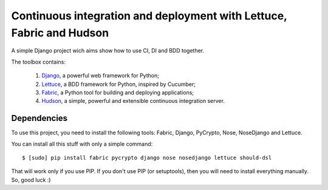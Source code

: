 Continuous integration and deployment with Lettuce, Fabric and Hudson
=====================================================================

A simple Django project wich aims show how to use CI, DI and BDD together.

The toolbox contains:

  #. `Django <http://www.djangoproject.com>`_, a powerful web framework for Python;
  #. `Lettuce <http://lettuce.it>`_, a BDD framework for Python, inspired by Cucumber;
  #. `Fabric <http://fabfile.org>`_, a Python tool for building and deploying applications;
  #. `Hudson <http://hudson-ci.org>`_, a simple, powerful and extensible continuous integration server.

Dependencies
------------

To use this project, you need to install the following tools: Fabric, Django, PyCrypto, Nose, NoseDjango and Lettuce.

You can install all this stuff with only a simple command: ::

  $ [sudo] pip install fabric pycrypto django nose nosedjango lettuce should-dsl

That will work only if you use PIP. If you don't use PIP (or setuptools), then you will need to install everything manually. So, good luck :)
